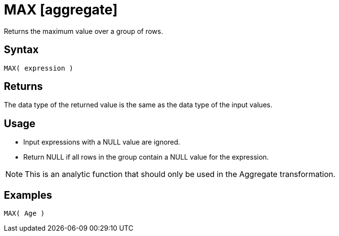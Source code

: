 ////
Licensed to the Apache Software Foundation (ASF) under one
or more contributor license agreements.  See the NOTICE file
distributed with this work for additional information
regarding copyright ownership.  The ASF licenses this file
to you under the Apache License, Version 2.0 (the
"License"); you may not use this file except in compliance
with the License.  You may obtain a copy of the License at
  http://www.apache.org/licenses/LICENSE-2.0
Unless required by applicable law or agreed to in writing,
software distributed under the License is distributed on an
"AS IS" BASIS, WITHOUT WARRANTIES OR CONDITIONS OF ANY
KIND, either express or implied.  See the License for the
specific language governing permissions and limitations
under the License.
////
= MAX [aggregate]

Returns the maximum value over a group of rows.

== Syntax

----
MAX( expression )
----

== Returns

The data type of the returned value is the same as the data type of the input values.

== Usage
 
* Input expressions with a NULL value are ignored.
* Return NULL if all rows in the group contain a NULL value for the expression.

NOTE: This is an analytic function that should only be used in the Aggregate transformation.

== Examples

----
MAX( Age )
----

